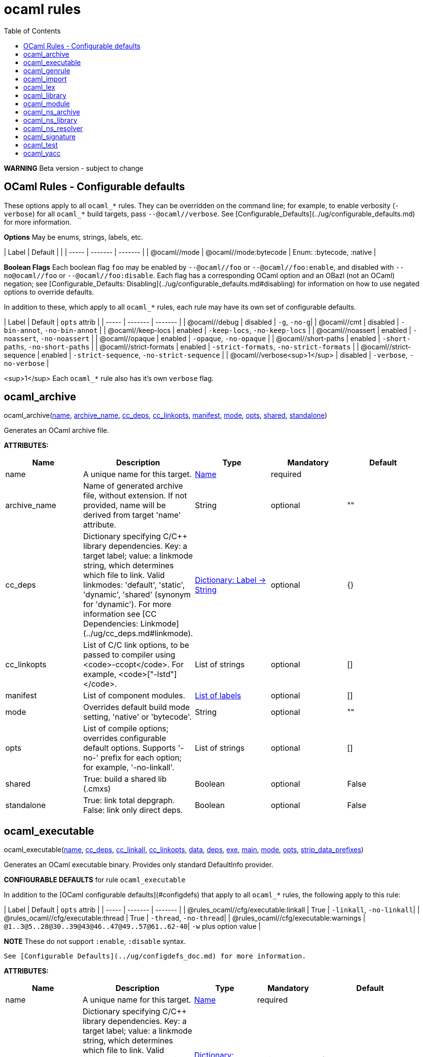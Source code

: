 = ocaml rules
:toc:

**WARNING** Beta version - subject to change

== OCaml Rules - Configurable defaults

These options apply to all `ocaml_*` rules. They can be overridden on
the command line; for example, to enable verbosity (`-verbose`) for
all `ocaml_*` build targets, pass `--@ocaml//verbose`. See
[Configurable_Defaults](../ug/configurable_defaults.md) for more
information.

**Options** May be enums, strings, labels, etc.

| Label | Default |  |
| ----- | ------- | ------- |
| @ocaml//mode | @ocaml//mode:bytecode | Enum: :bytecode, :native |

**Boolean Flags** Each boolean flag `foo` may be enabled by
`--@ocaml//foo` or `--@ocaml//foo:enable`, and disabled with
`--no@ocaml//foo` or `--@ocaml//foo:disable`. Each flag has a
corresponding OCaml option and an OBazl (not an OCaml) negation; see
[Configurable_Defaults:
Disabling](../ug/configurable_defaults.md#disabling) for information
on how to use negated options to override defaults.

In addition to these, which apply to all `ocaml_*` rules, each rule
may have its own set of configurable defaults.

| Label | Default | `opts` attrib |
| ----- | ------- | ------- |
| @ocaml//debug | disabled | `-g`, `-no-g`|
| @ocaml//cmt | disabled | `-bin-annot`, `-no-bin-annot` |
| @ocaml//keep-locs | enabled | `-keep-locs`, `-no-keep-locs` |
| @ocaml//noassert | enabled | `-noassert`, `-no-noassert` |
| @ocaml//opaque | enabled | `-opaque`, `-no-opaque` |
| @ocaml//short-paths | enabled | `-short-paths`, `-no-short-paths` |
| @ocaml//strict-formats | enabled | `-strict-formats`, `-no-strict-formats` |
| @ocaml//strict-sequence | enabled | `-strict-sequence`, `-no-strict-sequence` |
| @ocaml//verbose<sup>1</sup> | disabled | `-verbose`, `-no-verbose` |

<sup>1</sup> Each `ocaml_*` rule also has it's own `verbose` flag.

== ocaml_archive


pass:[ocaml_archive(<a href="#ocaml_archive-name">name</a>, <a href="#ocaml_archive-archive_name">archive_name</a>, <a href="#ocaml_archive-cc_deps">cc_deps</a>, <a href="#ocaml_archive-cc_linkopts">cc_linkopts</a>, <a href="#ocaml_archive-manifest">manifest</a>, <a href="#ocaml_archive-mode">mode</a>, <a href="#ocaml_archive-opts">opts</a>, <a href="#ocaml_archive-shared">shared</a>, <a href="#ocaml_archive-standalone">standalone</a>)]

Generates an OCaml archive file.

**ATTRIBUTES:**

[.rule_attrs]
[cols="1,1,1,1,1"]
|===
| Name  | Description | Type | Mandatory | Default

| +++<a id="ocaml_archive-name"></a>+++name
|  A unique name for this target. | +++<a href="https://bazel.build/docs/build-ref.html#name">Name</a>+++
| required
| 
| +++<a id="ocaml_archive-archive_name"></a>+++archive_name
|  Name of generated archive file, without extension. If not provided, name will be derived from target 'name' attribute. | +++String+++
| optional
| ""
| +++<a id="ocaml_archive-cc_deps"></a>+++cc_deps
|  Dictionary specifying C/C++ library dependencies. Key: a target label; value: a linkmode string, which determines which file to link. Valid linkmodes: 'default', 'static', 'dynamic', 'shared' (synonym for 'dynamic'). For more information see [CC Dependencies: Linkmode](../ug/cc_deps.md#linkmode). | +++<a href="https://bazel.build/docs/skylark/lib/dict.html">Dictionary: Label -> String</a>+++
| optional
| {}
| +++<a id="ocaml_archive-cc_linkopts"></a>+++cc_linkopts
|  List of C/C++ link options, to be passed to compiler using <code>-ccopt</code>. For example, <code>["-lstd++"]</code>. | +++List of strings+++
| optional
| []
| +++<a id="ocaml_archive-manifest"></a>+++manifest
|  List of component modules. | +++<a href="https://bazel.build/docs/build-ref.html#labels">List of labels</a>+++
| optional
| []
| +++<a id="ocaml_archive-mode"></a>+++mode
|  Overrides default build mode setting, 'native' or 'bytecode'. | +++String+++
| optional
| ""
| +++<a id="ocaml_archive-opts"></a>+++opts
|  List of compile options; overrides configurable default options. Supports '-no-' prefix for each option; for example, '-no-linkall'. | +++List of strings+++
| optional
| []
| +++<a id="ocaml_archive-shared"></a>+++shared
|  True: build a shared lib (.cmxs) | +++Boolean+++
| optional
| False
| +++<a id="ocaml_archive-standalone"></a>+++standalone
|  True: link total depgraph. False: link only direct deps. | +++Boolean+++
| optional
| False

|===



== ocaml_executable


pass:[ocaml_executable(<a href="#ocaml_executable-name">name</a>, <a href="#ocaml_executable-cc_deps">cc_deps</a>, <a href="#ocaml_executable-cc_linkall">cc_linkall</a>, <a href="#ocaml_executable-cc_linkopts">cc_linkopts</a>, <a href="#ocaml_executable-data">data</a>, <a href="#ocaml_executable-deps">deps</a>, <a href="#ocaml_executable-exe">exe</a>, <a href="#ocaml_executable-main">main</a>, <a href="#ocaml_executable-mode">mode</a>, <a href="#ocaml_executable-opts">opts</a>,
                 <a href="#ocaml_executable-strip_data_prefixes">strip_data_prefixes</a>)]

Generates an OCaml executable binary. Provides only standard DefaultInfo provider.

**CONFIGURABLE DEFAULTS** for rule `ocaml_executable`

In addition to the [OCaml configurable defaults](#configdefs) that apply to all
`ocaml_*` rules, the following apply to this rule:

| Label | Default | `opts` attrib |
| ----- | ------- | ------- |
| @rules_ocaml//cfg/executable:linkall | True | `-linkall`, `-no-linkall`|
| @rules_ocaml//cfg/executable:thread | True | `-thread`, `-no-thread`|
| @rules_ocaml//cfg/executable:warnings | `@1..3@5..28@30..39@43@46..47@49..57@61..62-40`| `-w` plus option value |

**NOTE** These do not support `:enable`, `:disable` syntax.

 See [Configurable Defaults](../ug/configdefs_doc.md) for more information.
    

**ATTRIBUTES:**

[.rule_attrs]
[cols="1,1,1,1,1"]
|===
| Name  | Description | Type | Mandatory | Default

| +++<a id="ocaml_executable-name"></a>+++name
|  A unique name for this target. | +++<a href="https://bazel.build/docs/build-ref.html#name">Name</a>+++
| required
| 
| +++<a id="ocaml_executable-cc_deps"></a>+++cc_deps
|  Dictionary specifying C/C++ library dependencies. Key: a target label; value: a linkmode string, which determines which file to link. Valid linkmodes: 'default', 'static', 'dynamic', 'shared' (synonym for 'dynamic'). For more information see [CC Dependencies: Linkmode](../ug/cc_deps.md#linkmode). | +++<a href="https://bazel.build/docs/skylark/lib/dict.html">Dictionary: Label -> String</a>+++
| optional
| {}
| +++<a id="ocaml_executable-cc_linkall"></a>+++cc_linkall
|  True: use <code>-whole-archive</code> (GCC toolchain) or <code>-force_load</code> (Clang toolchain). Deps in this attribute must also be listed in cc_deps. | +++<a href="https://bazel.build/docs/build-ref.html#labels">List of labels</a>+++
| optional
| []
| +++<a id="ocaml_executable-cc_linkopts"></a>+++cc_linkopts
|  List of C/C++ link options. E.g. <code>["-lstd++"]</code>. | +++List of strings+++
| optional
| []
| +++<a id="ocaml_executable-data"></a>+++data
|  Runtime dependencies: list of labels of data files needed by this executable at runtime. | +++<a href="https://bazel.build/docs/build-ref.html#labels">List of labels</a>+++
| optional
| []
| +++<a id="ocaml_executable-deps"></a>+++deps
|  List of OCaml dependencies. | +++<a href="https://bazel.build/docs/build-ref.html#labels">List of labels</a>+++
| optional
| []
| +++<a id="ocaml_executable-exe"></a>+++exe
|  By default, executable name is derived from 'name' attribute; use this to override. | +++String+++
| optional
| ""
| +++<a id="ocaml_executable-main"></a>+++main
|  Label of module containing entry point of executable. This module will be placed last in the list of dependencies. | +++<a href="https://bazel.build/docs/build-ref.html#labels">Label</a>+++
| optional
| None
| +++<a id="ocaml_executable-mode"></a>+++mode
|  - | +++<a href="https://bazel.build/docs/build-ref.html#labels">Label</a>+++
| optional
| @rules_ocaml//build/mode
| +++<a id="ocaml_executable-opts"></a>+++opts
|  List of compile options; overrides configurable default options. Supports '-no-' prefix for each option; for example, '-no-linkall'. | +++List of strings+++
| optional
| []
| +++<a id="ocaml_executable-strip_data_prefixes"></a>+++strip_data_prefixes
|  Symlink each data file to the basename part in the runfiles root directory. E.g. test/foo.data -&gt; foo.data. | +++Boolean+++
| optional
| False

|===



== ocaml_genrule


pass:[ocaml_genrule(<a href="#ocaml_genrule-name">name</a>, <a href="#ocaml_genrule-cmd">cmd</a>, <a href="#ocaml_genrule-outs">outs</a>, <a href="#ocaml_genrule-srcs">srcs</a>, <a href="#ocaml_genrule-tools">tools</a>)]

Functional equivalent of native 'genrule', except that it supports Bazel transitions on the tools.  Use this instead of native 'genrule' if your tools are ocaml/ppx executables.

    

**ATTRIBUTES:**

[.rule_attrs]
[cols="1,1,1,1,1"]
|===
| Name  | Description | Type | Mandatory | Default

| +++<a id="ocaml_genrule-name"></a>+++name
|  A unique name for this target. | +++<a href="https://bazel.build/docs/build-ref.html#name">Name</a>+++
| required
| 
| +++<a id="ocaml_genrule-cmd"></a>+++cmd
|  The command to run. Subject to $(location) and "Make" variable substitution. Use $(GENDIR) as output dir. | +++String+++
| required
| 
| +++<a id="ocaml_genrule-outs"></a>+++outs
|  List of filenames; required; nonconfigurable<br><br>A list of files generated by this rule. Output files must not cross package boundaries. Output filenames are interpreted as relative to the package. | +++List of labels+++
| required
| 
| +++<a id="ocaml_genrule-srcs"></a>+++srcs
|  A list of inputs for this rule, such as source files to process. Do not list tools executed by the cmd here; use the tools attribute instead. | +++<a href="https://bazel.build/docs/build-ref.html#labels">List of labels</a>+++
| optional
| []
| +++<a id="ocaml_genrule-tools"></a>+++tools
|  List of labels; optional<br><br>A list of tool dependencies for this rule. | +++<a href="https://bazel.build/docs/build-ref.html#labels">List of labels</a>+++
| required
| 

|===



== ocaml_import


pass:[ocaml_import(<a href="#ocaml_import-name">name</a>, <a href="#ocaml_import-all">all</a>, <a href="#ocaml_import-archive">archive</a>, <a href="#ocaml_import-deps">deps</a>, <a href="#ocaml_import-doc">doc</a>, <a href="#ocaml_import-modules">modules</a>, <a href="#ocaml_import-plugin">plugin</a>, <a href="#ocaml_import-ppx">ppx</a>, <a href="#ocaml_import-ppx_codeps">ppx_codeps</a>, <a href="#ocaml_import-signature">signature</a>, <a href="#ocaml_import-srcs">srcs</a>,
             <a href="#ocaml_import-version">version</a>)]

Imports pre-compiled OCaml files. [User Guide](../ug/ocaml_import.md).

    

**ATTRIBUTES:**

[.rule_attrs]
[cols="1,1,1,1,1"]
|===
| Name  | Description | Type | Mandatory | Default

| +++<a id="ocaml_import-name"></a>+++name
|  A unique name for this target. | +++<a href="https://bazel.build/docs/build-ref.html#name">Name</a>+++
| required
| 
| +++<a id="ocaml_import-all"></a>+++all
|  Glob all cm* files except for 'archive' or 'plugin' so theey can be added to action inputs (rather than cmd line). I.e. the (transitive) deps of an archive, which must be accessible to the compiler (via search path, not command line), and so must be added to the action inputs. | +++<a href="https://bazel.build/docs/build-ref.html#labels">List of labels</a>+++
| optional
| []
| +++<a id="ocaml_import-archive"></a>+++archive
|  - | +++<a href="https://bazel.build/docs/build-ref.html#labels">List of labels</a>+++
| optional
| []
| +++<a id="ocaml_import-deps"></a>+++deps
|  - | +++<a href="https://bazel.build/docs/build-ref.html#labels">List of labels</a>+++
| optional
| []
| +++<a id="ocaml_import-doc"></a>+++doc
|  - | +++String+++
| optional
| ""
| +++<a id="ocaml_import-modules"></a>+++modules
|  - | +++<a href="https://bazel.build/docs/build-ref.html#labels">List of labels</a>+++
| optional
| []
| +++<a id="ocaml_import-plugin"></a>+++plugin
|  - | +++<a href="https://bazel.build/docs/build-ref.html#labels">List of labels</a>+++
| optional
| []
| +++<a id="ocaml_import-ppx"></a>+++ppx
|  precompiled ppx executable | +++<a href="https://bazel.build/docs/build-ref.html#labels">Label</a>+++
| optional
| None
| +++<a id="ocaml_import-ppx_codeps"></a>+++ppx_codeps
|  - | +++<a href="https://bazel.build/docs/build-ref.html#labels">List of labels</a>+++
| optional
| []
| +++<a id="ocaml_import-signature"></a>+++signature
|  - | +++<a href="https://bazel.build/docs/build-ref.html#labels">List of labels</a>+++
| optional
| []
| +++<a id="ocaml_import-srcs"></a>+++srcs
|  - | +++<a href="https://bazel.build/docs/build-ref.html#labels">List of labels</a>+++
| optional
| []
| +++<a id="ocaml_import-version"></a>+++version
|  - | +++String+++
| optional
| ""

|===



== ocaml_lex


pass:[ocaml_lex(<a href="#ocaml_lex-name">name</a>, <a href="#ocaml_lex-opts">opts</a>, <a href="#ocaml_lex-out">out</a>, <a href="#ocaml_lex-src">src</a>)]

Generates an OCaml source file from an ocamllex source file.
    

**ATTRIBUTES:**

[.rule_attrs]
[cols="1,1,1,1,1"]
|===
| Name  | Description | Type | Mandatory | Default

| +++<a id="ocaml_lex-name"></a>+++name
|  A unique name for this target. | +++<a href="https://bazel.build/docs/build-ref.html#name">Name</a>+++
| required
| 
| +++<a id="ocaml_lex-opts"></a>+++opts
|  Options | +++List of strings+++
| optional
| []
| +++<a id="ocaml_lex-out"></a>+++out
|  Output filename. | +++<a href="https://bazel.build/docs/build-ref.html#labels">Label</a>+++
| required
| 
| +++<a id="ocaml_lex-src"></a>+++src
|  A single .mll source file label | +++<a href="https://bazel.build/docs/build-ref.html#labels">Label</a>+++
| optional
| None

|===



== ocaml_library


pass:[ocaml_library(<a href="#ocaml_library-name">name</a>, <a href="#ocaml_library-manifest">manifest</a>, <a href="#ocaml_library-mode">mode</a>, <a href="#ocaml_library-opts">opts</a>)]

Aggregates a collection of OCaml modules. [User Guide](../ug/ocaml_library.md). Provides: [OcamlLibraryMarker](providers_ocaml.md#ocamllibraryprovider).

**WARNING** Not yet fully supported - subject to change. Use with caution.

An `ocaml_library` is a collection of modules packaged into an OBazl
target; it is not a single binary file. It is a OBazl convenience rule
that allows a target to depend on a collection of deps under a single
label, rather than having to list each individually.

Be careful not to confuse `ocaml_library` with `ocaml_archive`. The
latter generates OCaml binaries (`.cma`, `.cmxa`, '.a' archive files);
the former does not generate anything, it just passes on its
dependencies under a single label, packaged in a
[OcamlLibraryMarker](providers_ocaml.md#ocamllibraryprovider). For
more information see [Collections: Libraries, Archives and
Packages](../ug/collections.md).
    

**ATTRIBUTES:**

[.rule_attrs]
[cols="1,1,1,1,1"]
|===
| Name  | Description | Type | Mandatory | Default

| +++<a id="ocaml_library-name"></a>+++name
|  A unique name for this target. | +++<a href="https://bazel.build/docs/build-ref.html#name">Name</a>+++
| required
| 
| +++<a id="ocaml_library-manifest"></a>+++manifest
|  List of component modules. | +++<a href="https://bazel.build/docs/build-ref.html#labels">List of labels</a>+++
| optional
| []
| +++<a id="ocaml_library-mode"></a>+++mode
|  Overrides default build mode setting, 'native' or 'bytecode'. | +++String+++
| optional
| ""
| +++<a id="ocaml_library-opts"></a>+++opts
|  List of compile options; overrides configurable default options. Supports '-no-' prefix for each option; for example, '-no-linkall'. | +++List of strings+++
| optional
| []

|===



== ocaml_module


pass:[ocaml_module(<a href="#ocaml_module-name">name</a>, <a href="#ocaml_module-cc_deps">cc_deps</a>, <a href="#ocaml_module-data">data</a>, <a href="#ocaml_module-deps">deps</a>, <a href="#ocaml_module-deps_runtime">deps_runtime</a>, <a href="#ocaml_module-forcename">forcename</a>, <a href="#ocaml_module-mode">mode</a>, <a href="#ocaml_module-ns_resolver">ns_resolver</a>, <a href="#ocaml_module-open">open</a>, <a href="#ocaml_module-opts">opts</a>, <a href="#ocaml_module-ppx">ppx</a>,
             <a href="#ocaml_module-ppx_args">ppx_args</a>, <a href="#ocaml_module-ppx_data">ppx_data</a>, <a href="#ocaml_module-ppx_print">ppx_print</a>, <a href="#ocaml_module-ppx_verbose">ppx_verbose</a>, <a href="#ocaml_module-sig">sig</a>, <a href="#ocaml_module-struct">struct</a>)]

Compiles an OCaml module.

**CONFIGURABLE DEFAULTS** for rule `ocaml_module`

In addition to the [OCaml configurable defaults](#configdefs) that apply to all
`ocaml_*` rules, the following apply to this rule:

**Options**

| Label | Default | Notes |
| ----- | ------- | ------- |
| @rules_ocaml//cfg/module:deps | `@rules_ocaml//cfg:null` | list of OCaml deps to add to all `ocaml_module` instances |
| @rules_ocaml//cfg/module:cc_deps<sup>1</sup> | `@rules_ocaml//cfg:null` | list of cc_deps to add to all `ocaml_module` instances |
| @rules_ocaml//cfg/module:cc_linkstatic<sup>1</sup> | `@rules_ocaml//cfg:null` | list of cc_deps to link statically (DEPRECATED) |
| @rules_ocaml//cfg/module:warnings | `@1..3@5..28@30..39@43@46..47@49..57@61..62-40`| sets `-w` option for all `ocaml_module` instances |

<sup>1</sup> See [CC Dependencies](../ug/cc_deps.md) for more information on CC deps.

**Boolean Flags**

NOTE: These do not support `:enable`, `:disable` syntax.

| Label | Default | `opts` attrib |
| ----- | ------- | ------- |
| @rules_ocaml//cfg/module:linkall | True | `-linkall`, `-no-linkall`|
| @rules_ocaml//cfg/module:verbose | True | `-verbose`, `-no-verbose`|

<br/>

See [Configurable Defaults](../ug/configdefs_doc.md) for more information.
    

**ATTRIBUTES:**

[.rule_attrs]
[cols="1,1,1,1,1"]
|===
| Name  | Description | Type | Mandatory | Default

| +++<a id="ocaml_module-name"></a>+++name
|  A unique name for this target. | +++<a href="https://bazel.build/docs/build-ref.html#name">Name</a>+++
| required
| 
| +++<a id="ocaml_module-cc_deps"></a>+++cc_deps
|  Dictionary specifying C/C++ library dependencies. Key: a target label; value: a linkmode string, which determines which file to link. Valid linkmodes: 'default', 'static', 'dynamic', 'shared' (synonym for 'dynamic'). For more information see [CC Dependencies: Linkmode](../ug/cc_deps.md#linkmode). | +++<a href="https://bazel.build/docs/skylark/lib/dict.html">Dictionary: Label -> String</a>+++
| optional
| {}
| +++<a id="ocaml_module-data"></a>+++data
|  Runtime data dependencies: list of labels of data files needed by this module at runtime. | +++<a href="https://bazel.build/docs/build-ref.html#labels">List of labels</a>+++
| optional
| []
| +++<a id="ocaml_module-deps"></a>+++deps
|  List of dependencies. | +++<a href="https://bazel.build/docs/build-ref.html#labels">List of labels</a>+++
| optional
| []
| +++<a id="ocaml_module-deps_runtime"></a>+++deps_runtime
|  Runtime module dependencies, e.g. .cmxs plugins. | +++<a href="https://bazel.build/docs/build-ref.html#labels">List of labels</a>+++
| optional
| []
| +++<a id="ocaml_module-forcename"></a>+++forcename
|  Derive module name from target name. May differ            from what would be derived from sig/struct filenames. | +++Boolean+++
| optional
| False
| +++<a id="ocaml_module-mode"></a>+++mode
|  Overrides default build mode setting, 'native' or 'bytecode'. | +++String+++
| optional
| ""
| +++<a id="ocaml_module-ns_resolver"></a>+++ns_resolver
|  Resolver for bottom-up namespacing | +++<a href="https://bazel.build/docs/build-ref.html#labels">Label</a>+++
| optional
| None
| +++<a id="ocaml_module-open"></a>+++open
|  List of OCaml dependencies to be passed with -open. | +++<a href="https://bazel.build/docs/build-ref.html#labels">List of labels</a>+++
| optional
| []
| +++<a id="ocaml_module-opts"></a>+++opts
|  List of compile options; overrides configurable default options. Supports '-no-' prefix for each option; for example, '-no-linkall'. | +++List of strings+++
| optional
| []
| +++<a id="ocaml_module-ppx"></a>+++ppx
|  Label of <code>ppx_executable</code> target to be used to transform source before compilation. | +++<a href="https://bazel.build/docs/build-ref.html#labels">Label</a>+++
| optional
| None
| +++<a id="ocaml_module-ppx_args"></a>+++ppx_args
|  Options to pass to PPX executable passed by the <code>ppx</code> attribute. | +++List of strings+++
| optional
| []
| +++<a id="ocaml_module-ppx_data"></a>+++ppx_data
|  PPX runtime data dependencies. List of labels of files needed by the PPX executable passed via the <code>ppx</code> attribute when it is executed to transform the source file. For example, a source file using [ppx_optcomp](https://github.com/janestreet/ppx_optcomp) may import a file using extension <code>[%%import ]</code>; this file should be listed in this attribute. | +++<a href="https://bazel.build/docs/build-ref.html#labels">List of labels</a>+++
| optional
| []
| +++<a id="ocaml_module-ppx_print"></a>+++ppx_print
|  Format of output of PPX transform. Value must be one of '@rules_ocaml//ppx/print:binary', '@rules_ocaml//ppx/print:text'.  See [PPX Support](../ug/ppx.md#ppx_print) for more information | +++<a href="https://bazel.build/docs/build-ref.html#labels">Label</a>+++
| optional
| @rules_ocaml//ppx/print
| +++<a id="ocaml_module-ppx_verbose"></a>+++ppx_verbose
|  - | +++Boolean+++
| optional
| False
| +++<a id="ocaml_module-sig"></a>+++sig
|  Single label of a target producing OcamlSignatureProvider (i.e. rule 'ocaml_signature') OR a sig source file. Optional. | +++<a href="https://bazel.build/docs/build-ref.html#labels">Label</a>+++
| optional
| None
| +++<a id="ocaml_module-struct"></a>+++struct
|  A single module (struct) source file label. | +++<a href="https://bazel.build/docs/build-ref.html#labels">Label</a>+++
| required
| 

|===



== ocaml_ns_archive


pass:[ocaml_ns_archive(<a href="#ocaml_ns_archive-name">name</a>, <a href="#ocaml_ns_archive-mode">mode</a>, <a href="#ocaml_ns_archive-ns">ns</a>, <a href="#ocaml_ns_archive-opts">opts</a>, <a href="#ocaml_ns_archive-shared">shared</a>, <a href="#ocaml_ns_archive-submodules">submodules</a>)]

Generate a 'namespace' module. [User Guide](../ug/ocaml_ns.md).  Provides: [OcamlNsMarker](providers_ocaml.md#ocamlnsmoduleprovider).

**NOTE** 'name' must be a legal OCaml module name string.  Leading underscore is illegal.

See [Namespacing](../ug/namespacing.md) for more information on namespaces.

    

**ATTRIBUTES:**

[.rule_attrs]
[cols="1,1,1,1,1"]
|===
| Name  | Description | Type | Mandatory | Default

| +++<a id="ocaml_ns_archive-name"></a>+++name
|  A unique name for this target. | +++<a href="https://bazel.build/docs/build-ref.html#name">Name</a>+++
| required
| 
| +++<a id="ocaml_ns_archive-mode"></a>+++mode
|  Overrides default build mode setting, 'native' or 'bytecode'. | +++String+++
| optional
| ""
| +++<a id="ocaml_ns_archive-ns"></a>+++ns
|  Namespace name is derived from 'name' attribute by default; use this to override. | +++String+++
| optional
| ""
| +++<a id="ocaml_ns_archive-opts"></a>+++opts
|  List of compile options; overrides configurable default options. Supports '-no-' prefix for each option; for example, '-no-linkall'. | +++List of strings+++
| optional
| []
| +++<a id="ocaml_ns_archive-shared"></a>+++shared
|  True: build a shared lib (.cmxs) | +++Boolean+++
| optional
| False
| +++<a id="ocaml_ns_archive-submodules"></a>+++submodules
|  List of *_module submodules | +++<a href="https://bazel.build/docs/build-ref.html#labels">List of labels</a>+++
| optional
| []

|===



== ocaml_ns_library


pass:[ocaml_ns_library(<a href="#ocaml_ns_library-name">name</a>, <a href="#ocaml_ns_library-deps">deps</a>, <a href="#ocaml_ns_library-mode">mode</a>, <a href="#ocaml_ns_library-ns">ns</a>, <a href="#ocaml_ns_library-opts">opts</a>, <a href="#ocaml_ns_library-resolver">resolver</a>, <a href="#ocaml_ns_library-submodules">submodules</a>)]

Generate a 'namespace' module. [User Guide](../ug/ocaml_ns.md).  Provides: [OcamlNsMarker](providers_ocaml.md#ocamlnsmoduleprovider).

**NOTE** 'name' must be a legal OCaml module name string.  Leading underscore is illegal.

See [Namespacing](../ug/namespacing.md) for more information on namespaces.

    

**ATTRIBUTES:**

[.rule_attrs]
[cols="1,1,1,1,1"]
|===
| Name  | Description | Type | Mandatory | Default

| +++<a id="ocaml_ns_library-name"></a>+++name
|  A unique name for this target. | +++<a href="https://bazel.build/docs/build-ref.html#name">Name</a>+++
| required
| 
| +++<a id="ocaml_ns_library-deps"></a>+++deps
|  Non-namespaced deps of ns. Will not be renamed. | +++<a href="https://bazel.build/docs/build-ref.html#labels">List of labels</a>+++
| optional
| []
| +++<a id="ocaml_ns_library-mode"></a>+++mode
|  Overrides default build mode setting, 'native' or 'bytecode'. | +++String+++
| optional
| ""
| +++<a id="ocaml_ns_library-ns"></a>+++ns
|  Namespace name is derived from 'name' attribute by default; use this to override. | +++String+++
| optional
| ""
| +++<a id="ocaml_ns_library-opts"></a>+++opts
|  List of compile options; overrides configurable default options. Supports '-no-' prefix for each option; for example, '-no-linkall'. | +++List of strings+++
| optional
| []
| +++<a id="ocaml_ns_library-resolver"></a>+++resolver
|  User-provided resolver module | +++<a href="https://bazel.build/docs/build-ref.html#labels">Label</a>+++
| optional
| None
| +++<a id="ocaml_ns_library-submodules"></a>+++submodules
|  List of namespaced submodules; will be renamed by prefixing the namespace, | +++<a href="https://bazel.build/docs/build-ref.html#labels">List of labels</a>+++
| optional
| []

|===



== ocaml_ns_resolver


pass:[ocaml_ns_resolver(<a href="#ocaml_ns_resolver-name">name</a>, <a href="#ocaml_ns_resolver-embed">embed</a>, <a href="#ocaml_ns_resolver-include">include</a>, <a href="#ocaml_ns_resolver-merge">merge</a>, <a href="#ocaml_ns_resolver-mode">mode</a>, <a href="#ocaml_ns_resolver-ns">ns</a>, <a href="#ocaml_ns_resolver-opts">opts</a>, <a href="#ocaml_ns_resolver-submodules">submodules</a>)]

OBSOLETE DOCSTRING!  under revision...

This rule initializes a 'namespace evaluation environment' consisting of a pseudo-namespace prefix string and optionally an ns resolver module.  A pseudo-namespace prefix string is a string that is used to form (by prefixation) a (presumably) globally unique name for a module. An ns resolver module is a module that contains nothing but alias equations mapping module names to pseudo-namespaced module names.

You may use the [ppx_ns](macros.md#ppx_ns) macro instead of instantiating this rule directly.

This rule is designed to work in conjujnction with rules
[ocaml_module](rules_ocaml.md#ocaml_module) and
[ocaml_ns_module](rules_ocaml.md#ocaml_ns_module). An `ocaml_module`
instance can use the prefix string of an `ppx_ns` to rename its
source file by using attribute `ns` to reference the label of an
`ppx_ns` target. Instances of `ocaml_ns_module` can list such
modules as `submodule` dependencies. They can also use an
`ppx_ns` prefix string to name themselves, by using their `ns`
attribute similarly. This allows ns modules to be (pseudo-)namespaced in the
same way submodules are namespaced.

The prefix string defaults to the (Bazel) package name string, with
each segment capitalized and the path separator ('/') replaced by the
`sep` string (default: `_`). If you pass a prefix string it must be a
legal OCaml module path; each segment will be capitalized and the segment
separator ('.') will be replaced by the `sep` string. The resulting
prefix may be used by `ocaml_module` rules (via the `ns` attribute) to
rename their source files, and, if `module = True`, by this rule to
generate alias equations.

For example, if package `//alpha/beta/gamma` contains`foo.ml`:

```
ns_resolver() => Alpha_Beta_Gamma__foo.ml
ns_resolver(sep="") => AlphaBetaGamma__foo.ml
ns_resolver(sep="__") => Alpha__Beta__Gamma__foo.ml
ns_resolver(prefix="foo.bar") => Foo_Bar__foo.ml (pkg path ignored)
ns_resolver(prefix="foo.bar", sep="") => FooBar__foo.ml
```


The optional ns resolver module will be named `<prefix>__00.ml`; since
`0` is not a legal initial character for an OCaml module name, this
ensures it will never clash with a user-defined module.

The ns resolver module will contain alias equations mapping module
names derived from the `srcs` list to pseudo-namespaced module names
(and thus indirectly filenames). For example, if `srcs` contains
`foo.ml`, and the prefix is `a.b`, then the resolver module will
contain `module Foo = A_b_foo`.

Submodule file names will be formed by prefixing the pseudo-ns prefix to the (original, un-namespaced) module name, separated by 'sep' (default: '__'). For example, if the prefix is 'Foo_bar' and the module is 'baz.ml', the submodule file name will be 'Foo_bar__baz.ml'.

The main namespace module will contain aliasing equations that map module names to these prefixed module names.

By default, the ns prefix string is formed from the package name, with '/' replaced by '_'. You can use the 'ns' attribute to change this:

ns(ns = "foobar", srcs = glob(["*.ml"]))

    

**ATTRIBUTES:**

[.rule_attrs]
[cols="1,1,1,1,1"]
|===
| Name  | Description | Type | Mandatory | Default

| +++<a id="ocaml_ns_resolver-name"></a>+++name
|  A unique name for this target. | +++<a href="https://bazel.build/docs/build-ref.html#name">Name</a>+++
| required
| 
| +++<a id="ocaml_ns_resolver-embed"></a>+++embed
|  Exogenous namespaces (resolver modules). | +++<a href="https://bazel.build/docs/skylark/lib/dict.html">Dictionary: Label -> String</a>+++
| optional
| {}
| +++<a id="ocaml_ns_resolver-include"></a>+++include
|  Exogenous (sub)modules, namespaced or non-namespaced.  Aliased names will not be prefixed with ns name of this ns_resolver.<br><br>Keys: labels of modules; Values: alias name to be used in this resolver.<br><br>e.g. '//mwe/rgb:R': 'Red' will generate<br><br>module R = Red | +++<a href="https://bazel.build/docs/skylark/lib/dict.html">Dictionary: Label -> String</a>+++
| optional
| {}
| +++<a id="ocaml_ns_resolver-merge"></a>+++merge
|  Includes all submodules of an exogenous namespace. | +++<a href="https://bazel.build/docs/build-ref.html#labels">List of labels</a>+++
| optional
| []
| +++<a id="ocaml_ns_resolver-mode"></a>+++mode
|  Overrides default build mode setting, 'native' or 'bytecode'. | +++String+++
| optional
| ""
| +++<a id="ocaml_ns_resolver-ns"></a>+++ns
|  - | +++String+++
| optional
| ""
| +++<a id="ocaml_ns_resolver-opts"></a>+++opts
|  List of compile options; overrides configurable default options. Supports '-no-' prefix for each option; for example, '-no-linkall'. | +++List of strings+++
| optional
| []
| +++<a id="ocaml_ns_resolver-submodules"></a>+++submodules
|  List of strings from which submodule names are to be derived for aliasing. Bazel labels may be used; the submodule name will be derived from the target part. For example, '//a/b:c' normalizes to C. But they are just strings, and will not be checked against any files.<br><br>The normalized submodule names must match the names of the modules electing membership via the 'ns_resolver' attribute.<br><br> Module source code generated by ocamllex and ocamlyacc can be accomodated by using the module name for the source file and generating a .ml source file of the same name, e.g. lexer.mll -&gt; lexer.ml. | +++List of strings+++
| optional
| []

|===



== ocaml_signature


pass:[ocaml_signature(<a href="#ocaml_signature-name">name</a>, <a href="#ocaml_signature-as_cmi">as_cmi</a>, <a href="#ocaml_signature-data">data</a>, <a href="#ocaml_signature-deps">deps</a>, <a href="#ocaml_signature-forcename">forcename</a>, <a href="#ocaml_signature-mode">mode</a>, <a href="#ocaml_signature-ns">ns</a>, <a href="#ocaml_signature-open">open</a>, <a href="#ocaml_signature-opts">opts</a>, <a href="#ocaml_signature-pack">pack</a>, <a href="#ocaml_signature-ppx">ppx</a>, <a href="#ocaml_signature-ppx_args">ppx_args</a>,
                <a href="#ocaml_signature-ppx_data">ppx_data</a>, <a href="#ocaml_signature-ppx_print">ppx_print</a>, <a href="#ocaml_signature-ppx_verbose">ppx_verbose</a>, <a href="#ocaml_signature-src">src</a>)]

Generates OCaml .cmi (inteface) file. [User Guide](../ug/ocaml_signature.md). Provides `OcamlSignatureProvider`.

**CONFIGURABLE DEFAULTS** for rule `ocaml_executable`

In addition to the [OCaml configurable defaults](#configdefs) that apply to all
`ocaml_*` rules, the following apply to this rule:

| Label | Default | `opts` attrib |
| ----- | ------- | ------- |
| @rules_ocaml//cfg/interface:linkall | True | `-linkall`, `-no-linkall`|
| @rules_ocaml//cfg/interface:threads | False | true: `-I +threads`|
| @rules_ocaml//cfg/interface:warnings | `@1..3@5..28@30..39@43@46..47@49..57@61..62-40`| `-w` plus option value |

**NOTE** These do not support `:enable`, `:disable` syntax.

 See [Configurable Defaults](../ug/configdefs_doc.md) for more information.
    

**ATTRIBUTES:**

[.rule_attrs]
[cols="1,1,1,1,1"]
|===
| Name  | Description | Type | Mandatory | Default

| +++<a id="ocaml_signature-name"></a>+++name
|  A unique name for this target. | +++<a href="https://bazel.build/docs/build-ref.html#name">Name</a>+++
| required
| 
| +++<a id="ocaml_signature-as_cmi"></a>+++as_cmi
|  For use with ns_module only. Creates a symlink from the extracted cmi file. | +++String+++
| optional
| ""
| +++<a id="ocaml_signature-data"></a>+++data
|  - | +++<a href="https://bazel.build/docs/build-ref.html#labels">List of labels</a>+++
| optional
| []
| +++<a id="ocaml_signature-deps"></a>+++deps
|  List of OCaml dependencies. Use this for compiling a .mli source file with deps. See [Dependencies](#deps) for details. | +++<a href="https://bazel.build/docs/build-ref.html#labels">List of labels</a>+++
| optional
| []
| +++<a id="ocaml_signature-forcename"></a>+++forcename
|  Derive module name from target name. May differ            from what would be derived from sig/struct filenames. | +++Boolean+++
| optional
| False
| +++<a id="ocaml_signature-mode"></a>+++mode
|  Overrides default build mode setting, 'native' or 'bytecode'. | +++String+++
| optional
| ""
| +++<a id="ocaml_signature-ns"></a>+++ns
|  Bottom-up namespacing | +++<a href="https://bazel.build/docs/build-ref.html#labels">Label</a>+++
| optional
| None
| +++<a id="ocaml_signature-open"></a>+++open
|  List of OCaml dependencies to be passed with -open. | +++<a href="https://bazel.build/docs/build-ref.html#labels">List of labels</a>+++
| optional
| []
| +++<a id="ocaml_signature-opts"></a>+++opts
|  List of compile options; overrides configurable default options. Supports '-no-' prefix for each option; for example, '-no-linkall'. | +++List of strings+++
| optional
| []
| +++<a id="ocaml_signature-pack"></a>+++pack
|  Experimental | +++String+++
| optional
| ""
| +++<a id="ocaml_signature-ppx"></a>+++ppx
|  Label of <code>ppx_executable</code> target to be used to transform source before compilation. | +++<a href="https://bazel.build/docs/build-ref.html#labels">Label</a>+++
| optional
| None
| +++<a id="ocaml_signature-ppx_args"></a>+++ppx_args
|  Options to pass to PPX executable passed by the <code>ppx</code> attribute. | +++List of strings+++
| optional
| []
| +++<a id="ocaml_signature-ppx_data"></a>+++ppx_data
|  PPX runtime data dependencies. List of labels of files needed by the PPX executable passed via the <code>ppx</code> attribute when it is executed to transform the source file. For example, a source file using [ppx_optcomp](https://github.com/janestreet/ppx_optcomp) may import a file using extension <code>[%%import ]</code>; this file should be listed in this attribute. | +++<a href="https://bazel.build/docs/build-ref.html#labels">List of labels</a>+++
| optional
| []
| +++<a id="ocaml_signature-ppx_print"></a>+++ppx_print
|  Format of output of PPX transform. Value must be one of '@rules_ocaml//ppx/print:binary', '@rules_ocaml//ppx/print:text'.  See [PPX Support](../ug/ppx.md#ppx_print) for more information | +++<a href="https://bazel.build/docs/build-ref.html#labels">Label</a>+++
| optional
| @rules_ocaml//ppx/print
| +++<a id="ocaml_signature-ppx_verbose"></a>+++ppx_verbose
|  - | +++Boolean+++
| optional
| False
| +++<a id="ocaml_signature-src"></a>+++src
|  A single .mli source file label | +++<a href="https://bazel.build/docs/build-ref.html#labels">Label</a>+++
| optional
| None

|===



== ocaml_test


pass:[ocaml_test(<a href="#ocaml_test-name">name</a>, <a href="#ocaml_test-cc_deps">cc_deps</a>, <a href="#ocaml_test-cc_linkall">cc_linkall</a>, <a href="#ocaml_test-cc_linkopts">cc_linkopts</a>, <a href="#ocaml_test-data">data</a>, <a href="#ocaml_test-deps">deps</a>, <a href="#ocaml_test-exe">exe</a>, <a href="#ocaml_test-main">main</a>, <a href="#ocaml_test-mode">mode</a>, <a href="#ocaml_test-opts">opts</a>,
           <a href="#ocaml_test-strip_data_prefixes">strip_data_prefixes</a>)]

OCaml test rule.

**CONFIGURABLE DEFAULTS** for rule `ocaml_test`

In addition to the [OCaml configurable defaults](#configdefs) that apply to all
`ocaml_*` rules, the following apply to this rule:

| Label | Default | `opts` attrib |
| ----- | ------- | ------- |
| @rules_ocaml//cfg/executable:linkall | True | `-linkall`, `-no-linkall`|
| @rules_ocaml//cfg/executable:threads | False | true: `-I +thread`|
| @rules_ocaml//cfg/executable:warnings | `@1..3@5..28@30..39@43@46..47@49..57@61..62-40`| `-w` plus option value |

**NOTE** These do not support `:enable`, `:disable` syntax.

 See [Configurable Defaults](../ug/configdefs_doc.md) for more information.
    

**ATTRIBUTES:**

[.rule_attrs]
[cols="1,1,1,1,1"]
|===
| Name  | Description | Type | Mandatory | Default

| +++<a id="ocaml_test-name"></a>+++name
|  A unique name for this target. | +++<a href="https://bazel.build/docs/build-ref.html#name">Name</a>+++
| required
| 
| +++<a id="ocaml_test-cc_deps"></a>+++cc_deps
|  Dictionary specifying C/C++ library dependencies. Key: a target label; value: a linkmode string, which determines which file to link. Valid linkmodes: 'default', 'static', 'dynamic', 'shared' (synonym for 'dynamic'). For more information see [CC Dependencies: Linkmode](../ug/cc_deps.md#linkmode). | +++<a href="https://bazel.build/docs/skylark/lib/dict.html">Dictionary: Label -> String</a>+++
| optional
| {}
| +++<a id="ocaml_test-cc_linkall"></a>+++cc_linkall
|  True: use <code>-whole-archive</code> (GCC toolchain) or <code>-force_load</code> (Clang toolchain). Deps in this attribute must also be listed in cc_deps. | +++<a href="https://bazel.build/docs/build-ref.html#labels">List of labels</a>+++
| optional
| []
| +++<a id="ocaml_test-cc_linkopts"></a>+++cc_linkopts
|  List of C/C++ link options. E.g. <code>["-lstd++"]</code>. | +++List of strings+++
| optional
| []
| +++<a id="ocaml_test-data"></a>+++data
|  Runtime dependencies: list of labels of data files needed by this executable at runtime. | +++<a href="https://bazel.build/docs/build-ref.html#labels">List of labels</a>+++
| optional
| []
| +++<a id="ocaml_test-deps"></a>+++deps
|  List of OCaml dependencies. | +++<a href="https://bazel.build/docs/build-ref.html#labels">List of labels</a>+++
| optional
| []
| +++<a id="ocaml_test-exe"></a>+++exe
|  By default, executable name is derived from 'name' attribute; use this to override. | +++String+++
| optional
| ""
| +++<a id="ocaml_test-main"></a>+++main
|  Label of module containing entry point of executable. This module will be placed last in the list of dependencies. | +++<a href="https://bazel.build/docs/build-ref.html#labels">Label</a>+++
| optional
| None
| +++<a id="ocaml_test-mode"></a>+++mode
|  - | +++<a href="https://bazel.build/docs/build-ref.html#labels">Label</a>+++
| optional
| @rules_ocaml//build/mode
| +++<a id="ocaml_test-opts"></a>+++opts
|  List of compile options; overrides configurable default options. Supports '-no-' prefix for each option; for example, '-no-linkall'. | +++List of strings+++
| optional
| []
| +++<a id="ocaml_test-strip_data_prefixes"></a>+++strip_data_prefixes
|  Symlink each data file to the basename part in the runfiles root directory. E.g. test/foo.data -&gt; foo.data. | +++Boolean+++
| optional
| False

|===



== ocaml_yacc


pass:[ocaml_yacc(<a href="#ocaml_yacc-name">name</a>, <a href="#ocaml_yacc-opts">opts</a>, <a href="#ocaml_yacc-out">out</a>, <a href="#ocaml_yacc-src">src</a>)]

Generates an OCaml source file from an ocamlyacc source file.
    

**ATTRIBUTES:**

[.rule_attrs]
[cols="1,1,1,1,1"]
|===
| Name  | Description | Type | Mandatory | Default

| +++<a id="ocaml_yacc-name"></a>+++name
|  A unique name for this target. | +++<a href="https://bazel.build/docs/build-ref.html#name">Name</a>+++
| required
| 
| +++<a id="ocaml_yacc-opts"></a>+++opts
|  Options | +++List of strings+++
| optional
| []
| +++<a id="ocaml_yacc-out"></a>+++out
|  Output filename. | +++<a href="https://bazel.build/docs/build-ref.html#labels">Label</a>+++
| required
| 
| +++<a id="ocaml_yacc-src"></a>+++src
|  A single .mly ocamlyacc source file label | +++<a href="https://bazel.build/docs/build-ref.html#labels">Label</a>+++
| optional
| None

|===



